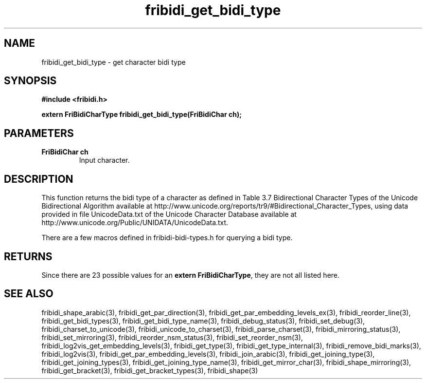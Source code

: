 .\" WARNING! THIS FILE WAS GENERATED AUTOMATICALLY BY c2man!
.\" DO NOT EDIT! CHANGES MADE TO THIS FILE WILL BE LOST!
.TH "fribidi_get_bidi_type" 3 "24 July 2018" "c2man fribidi-bidi-types.h" "Programmer's Manual"
.SH "NAME"
fribidi_get_bidi_type \- get character bidi type
.SH "SYNOPSIS"
.ft B
#include <fribidi.h>
.sp
extern FriBidiCharType fribidi_get_bidi_type(FriBidiChar ch);
.ft R
.SH "PARAMETERS"
.TP
.B "FriBidiChar ch"
Input character.
.SH "DESCRIPTION"
This function returns the bidi type of a character as defined in Table 3.7
Bidirectional Character Types of the Unicode Bidirectional Algorithm
available at
http://www.unicode.org/reports/tr9/#Bidirectional_Character_Types, using
data provided in file UnicodeData.txt of the Unicode Character Database
available at http://www.unicode.org/Public/UNIDATA/UnicodeData.txt.

There are a few macros defined in fribidi-bidi-types.h for querying a bidi
type.
.SH "RETURNS"
Since there are 23 possible values for an \fBextern FriBidiCharType\fR, they are not all listed here.
.SH "SEE ALSO"
fribidi_shape_arabic(3),
fribidi_get_par_direction(3),
fribidi_get_par_embedding_levels_ex(3),
fribidi_reorder_line(3),
fribidi_get_bidi_types(3),
fribidi_get_bidi_type_name(3),
fribidi_debug_status(3),
fribidi_set_debug(3),
fribidi_charset_to_unicode(3),
fribidi_unicode_to_charset(3),
fribidi_parse_charset(3),
fribidi_mirroring_status(3),
fribidi_set_mirroring(3),
fribidi_reorder_nsm_status(3),
fribidi_set_reorder_nsm(3),
fribidi_log2vis_get_embedding_levels(3),
fribidi_get_type(3),
fribidi_get_type_internal(3),
fribidi_remove_bidi_marks(3),
fribidi_log2vis(3),
fribidi_get_par_embedding_levels(3),
fribidi_join_arabic(3),
fribidi_get_joining_type(3),
fribidi_get_joining_types(3),
fribidi_get_joining_type_name(3),
fribidi_get_mirror_char(3),
fribidi_shape_mirroring(3),
fribidi_get_bracket(3),
fribidi_get_bracket_types(3),
fribidi_shape(3)
